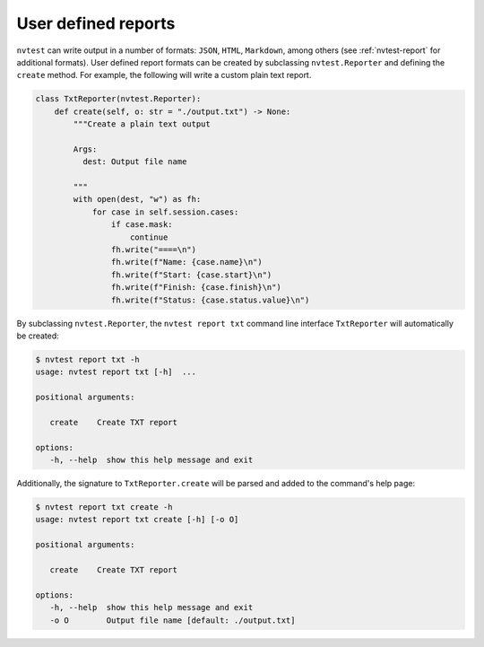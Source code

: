 .. _extending-report:

User defined reports
====================

``nvtest`` can write output in a number of formats: ``JSON``, ``HTML``, ``Markdown``, among others (see :ref:`nvtest-report` for additional formats).  User defined report formats can be created by subclassing ``nvtest.Reporter`` and defining the ``create`` method.  For example, the following will write a custom plain text report.

.. code-block:: python

    class TxtReporter(nvtest.Reporter):
        def create(self, o: str = "./output.txt") -> None:
            """Create a plain text output

            Args:
              dest: Output file name

            """
            with open(dest, "w") as fh:
                for case in self.session.cases:
                    if case.mask:
                        continue
                    fh.write("====\n")
                    fh.write(f"Name: {case.name}\n")
                    fh.write(f"Start: {case.start}\n")
                    fh.write(f"Finish: {case.finish}\n")
                    fh.write(f"Status: {case.status.value}\n")

By subclassing ``nvtest.Reporter``, the ``nvtest report txt`` command line interface ``TxtReporter`` will automatically be created:

.. code-block:: console

   $ nvtest report txt -h
   usage: nvtest report txt [-h]  ...

   positional arguments:

      create    Create TXT report

   options:
      -h, --help  show this help message and exit

Additionally, the signature to ``TxtReporter.create`` will be parsed and added to the command's help page:

.. code-block:: console

   $ nvtest report txt create -h
   usage: nvtest report txt create [-h] [-o O]

   positional arguments:

      create    Create TXT report

   options:
      -h, --help  show this help message and exit
      -o O        Output file name [default: ./output.txt]
